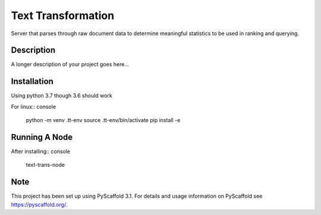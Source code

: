 ===================
Text Transformation
===================


Server that parses through raw document data to determine meaningful statistics 
to be used in ranking and querying.

Description
===========

A longer description of your project goes here...

Installation
============
Using python 3.7 though 3.6 should work

For linux:: console
    
    python -m venv .tt-env
    source .tt-env/bin/activate
    pip install -e

Running A Node
==============
After installing:: console

    text-trans-node

Note
====

This project has been set up using PyScaffold 3.1. For details and usage
information on PyScaffold see https://pyscaffold.org/.
